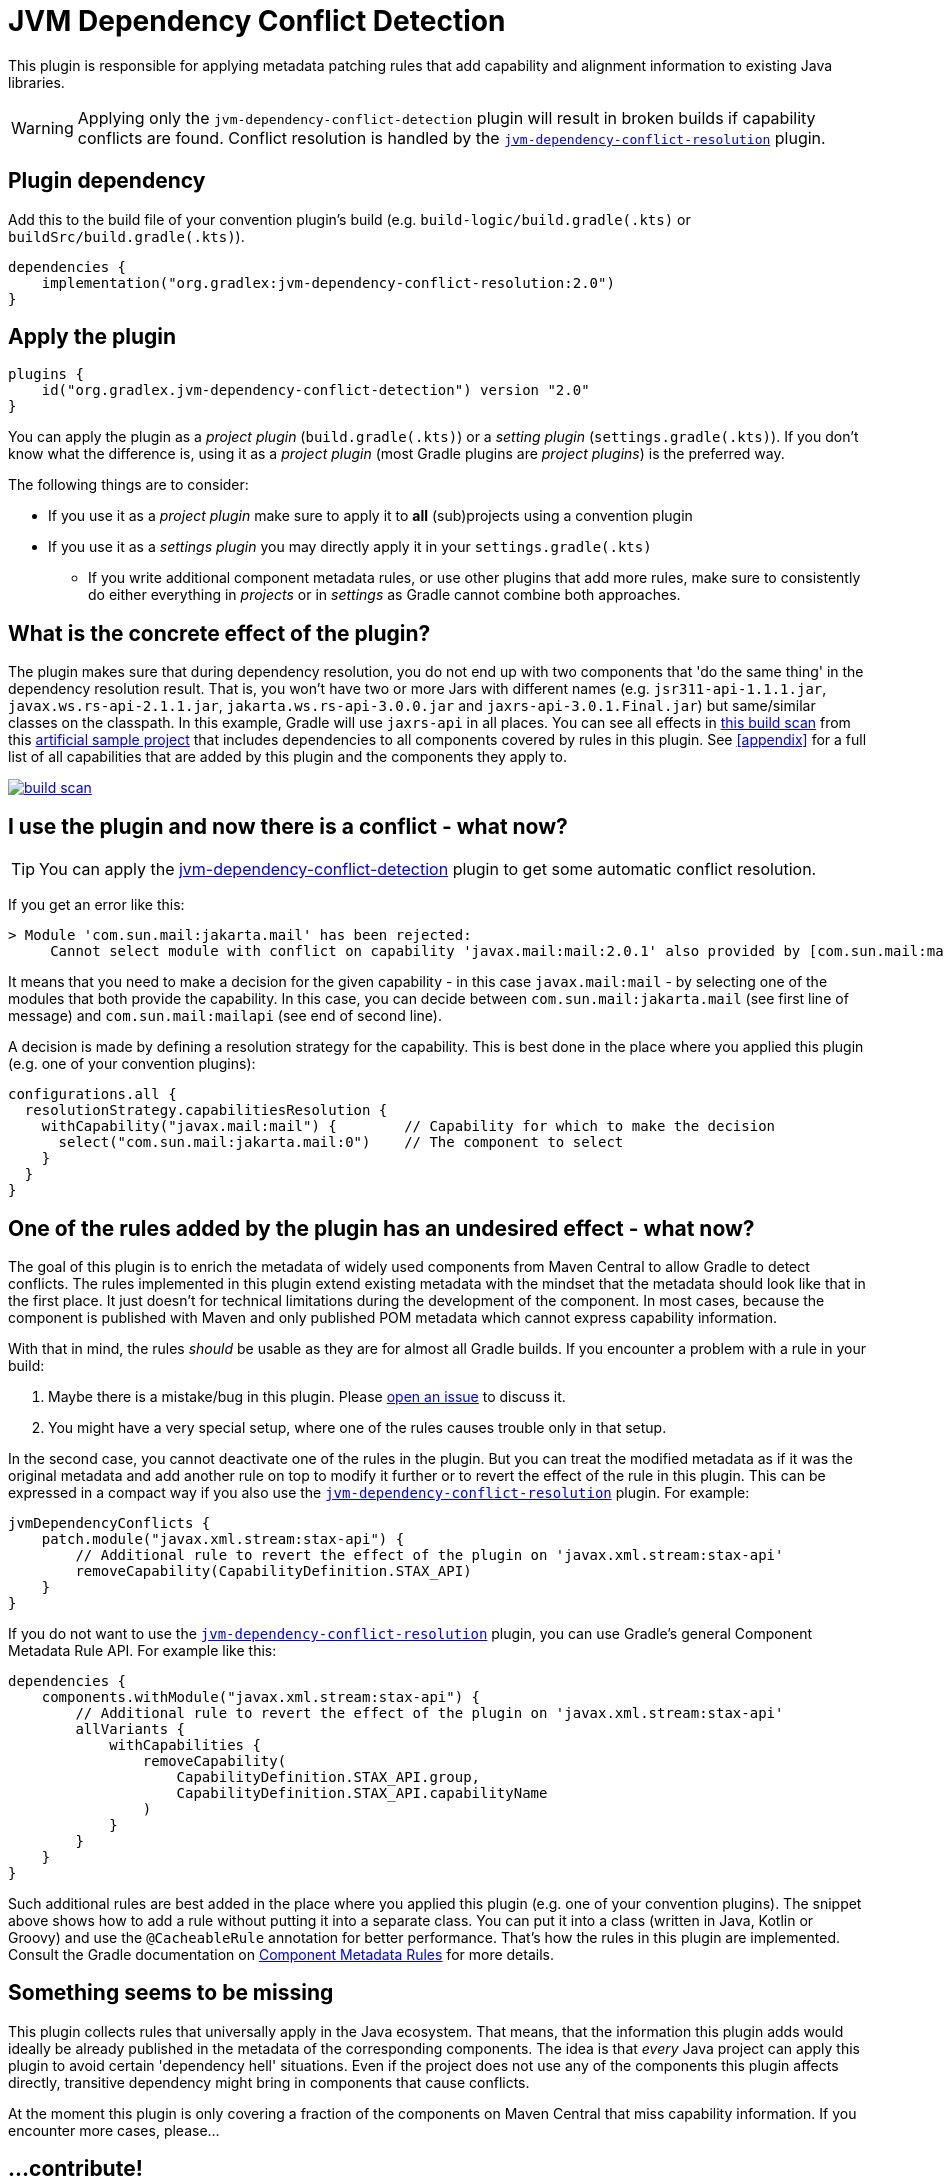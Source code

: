 [[detection-plugin]]
= JVM Dependency Conflict Detection

This plugin is responsible for applying metadata patching rules that add capability and alignment information to existing Java libraries.

WARNING: Applying only the `jvm-dependency-conflict-detection` plugin will result in broken builds if capability conflicts are found.
Conflict resolution is handled by the <<resolution-plugin,`jvm-dependency-conflict-resolution`>> plugin.

== Plugin dependency
Add this to the build file of your convention plugin's build (e.g. `build-logic/build.gradle(.kts)` or `buildSrc/build.gradle(.kts)`).

[source,groovy]
----
dependencies {
    implementation("org.gradlex:jvm-dependency-conflict-resolution:2.0")
}
----

== Apply the plugin

[source,groovy]
----
plugins {
    id("org.gradlex.jvm-dependency-conflict-detection") version "2.0"
}
----

You can apply the plugin as a _project plugin_ (`build.gradle(.kts)`) or a _setting plugin_ (`settings.gradle(.kts)`).
If you don't know what the difference is, using it as a _project plugin_ (most Gradle plugins are  _project plugins_) is the preferred way.

The following things are to consider:

* If you use it as a _project plugin_ make sure to apply it to **all** (sub)projects using a convention plugin
* If you use it as a _settings plugin_ you may directly apply it in your `settings.gradle(.kts)`
** If you write additional component metadata rules, or use other plugins that add more rules, make sure to consistently do either everything in _projects_ or in _settings_ as Gradle cannot combine both approaches.

== What is the concrete effect of the plugin?

The plugin makes sure that during dependency resolution, you do not end up with two components that 'do the same thing' in the dependency resolution result.
That is, you won't have two or more Jars with different names (e.g. `jsr311-api-1.1.1.jar`, `javax.ws.rs-api-2.1.1.jar`, `jakarta.ws.rs-api-3.0.0.jar` and `jaxrs-api-3.0.1.Final.jar`) but same/similar classes on the classpath.
In this example, Gradle will use `jaxrs-api` in all places.
You can see all effects in https://scans.gradle.com/s/2pcbycndpf54c/dependencies?toggled=W1swXSxbMCwxXV0[this build scan]
from this https://github.com/gradlex-org/jvm-dependency-conflict-resolution/blob/main/samples/sample-all/build.gradle.kts[artificial sample project] that includes dependencies to all components covered by rules in this plugin.
See <<appendix>> for a full list of all capabilities that are added by this plugin and the components they apply to.

image::build-scan.png[link=https://scans.gradle.com/s/2pcbycndpf54c/dependencies?toggled=W1swXSxbMCwxXV0]

[[conflict]]
== I use the plugin and now there is a conflict - what now?

TIP: You can apply the <<resolution-plugin,jvm-dependency-conflict-detection>> plugin to get some automatic conflict resolution.

If you get an error like this:

[source]
----
> Module 'com.sun.mail:jakarta.mail' has been rejected:
     Cannot select module with conflict on capability 'javax.mail:mail:2.0.1' also provided by [com.sun.mail:mailapi:2.0.1(compile)]
----

It means that you need to make a decision for the given capability - in this case `javax.mail:mail` - by selecting one of the modules that both provide the capability.
In this case, you can decide between `com.sun.mail:jakarta.mail` (see first line of message) and `com.sun.mail:mailapi` (see end of second line).

A decision is made by defining a resolution strategy for the capability.
This is best done in the place where you applied this plugin (e.g. one of your convention plugins):

[source,groovy]
----
configurations.all {
  resolutionStrategy.capabilitiesResolution {
    withCapability("javax.mail:mail") {        // Capability for which to make the decision
      select("com.sun.mail:jakarta.mail:0")    // The component to select
    }
  }
}
----

== One of the rules added by the plugin has an undesired effect - what now?

The goal of this plugin is to enrich the metadata of widely used components from Maven Central to allow Gradle to detect conflicts.
The rules implemented in this plugin extend existing metadata with the mindset that the metadata should look like that in the first place.
It just doesn't for technical limitations during the development of the component.
In most cases, because the component is published with Maven and only published POM metadata which cannot express capability information.

With that in mind, the rules _should_ be usable as they are for almost all Gradle builds.
If you encounter a problem with a rule in your build:

1. Maybe there is a mistake/bug in this plugin. Please https://github.com/gradlex-org/jvm-dependency-conflict-resolution/issues/new[open an issue] to discuss it.
2. You might have a very special setup, where one of the rules causes trouble only in that setup.

In the second case, you cannot deactivate one of the rules in the plugin.
But you can treat the modified metadata as if it was the original metadata and add another rule on top to modify it further or to revert the effect of the rule in this plugin.
This can be expressed in a compact way if you also use the <<resolution-plugin,`jvm-dependency-conflict-resolution`>> plugin. For example:

[source,groovy]
----
jvmDependencyConflicts {
    patch.module("javax.xml.stream:stax-api") {
        // Additional rule to revert the effect of the plugin on 'javax.xml.stream:stax-api'
        removeCapability(CapabilityDefinition.STAX_API)
    }
}
----

If you do not want to use the <<resolution-plugin,`jvm-dependency-conflict-resolution`>> plugin, you can use Gradle's general Component Metadata Rule API.
For example like this:

[source,groovy]
----
dependencies {
    components.withModule("javax.xml.stream:stax-api") {
        // Additional rule to revert the effect of the plugin on 'javax.xml.stream:stax-api'
        allVariants {
            withCapabilities {
                removeCapability(
                    CapabilityDefinition.STAX_API.group,
                    CapabilityDefinition.STAX_API.capabilityName
                )
            }
        }
    }
}
----

Such additional rules are best added in the place where you applied this plugin (e.g. one of your convention plugins).
The snippet above shows how to add a rule without putting it into a separate class.
You can put it into a class (written in Java, Kotlin or Groovy) and use the `@CacheableRule` annotation for better performance.
That's how the rules in this plugin are implemented.
Consult the Gradle documentation on https://docs.gradle.org/current/userguide/component_metadata_rules.html[Component Metadata Rules] for more details.

== Something seems to be missing

This plugin collects rules that universally apply in the Java ecosystem.
That means, that the information this plugin adds would ideally be already published in the metadata of the corresponding components.
The idea is that _every_ Java project can apply this plugin to avoid certain 'dependency hell' situations.
Even if the project does not use any of the components this plugin affects directly, transitive dependency might bring in components that cause conflicts.

At the moment this plugin is only covering a fraction of the components on Maven Central that miss capability information.
If you encounter more cases, please...

== ...contribute!

If you use this plugin and think it is missing a rule for a well-known component (or that a rule is incomplete/wrong), please let us know by

- https://github.com/gradlex-org/jvm-dependency-conflict-resolution/blob/main/issues/new[Opening an Issue]
- https://github.com/gradlex-org/jvm-dependency-conflict-resolution/pulls[Providing a PR] - for this you should look at the https://github.com/gradlex-org/jvm-dependency-conflict-resolution/blob/src/main/java/org/gradlex/jvm/dependency/conflict/detection/rules/CapabilityDefinition.java[existing rules] and follow the same patterns for new rules

Please make sure, you clearly state which **Capability** it is about and which **Components** provide the Capability.

== I maintain a Component on Maven Central - How can I publish Capability information myself?

It would be great to see more components publishing capability information directly.
If you wonder how you could do it, here is how:

=== Publishing with Gradle

Assuming the component you are publishing is `org.ow2.asm:asm`.
You add the `asm:asm` capability as follows:

[source,groovy]
----
configurations {
    apiElements {
        outgoing {
            // keep default capability 'org.ow2.asm:asm'
            capability("${project.group}:${project.name}:${project.version}")
            // add 'asm:asm'
            capability("asm:asm:${project.version}")
        }
    }
    runtimeElements {
        outgoing {
            // keep default capability 'org.ow2.asm:asm'
            capability("${project.group}:${project.name}:${project.version}")
            // add 'asm:asm'
            capability("asm:asm:${project.version}")
        }
    }
}
----

See also: https://docs.gradle.org/current/userguide/component_capabilities.html#sec:declaring-additional-capabilities-for-a-local-component[Documentation in Gradle Manual]

=== Publishing with Maven

Assuming the component you are publishing is `org.ow2.asm:asm`.
You add the `asm:asm` capability as follows:

[source,xml]
----
<!-- do_not_remove: published-with-gradle-metadata -->

<build>
  <plugins>
    <plugin>
      <groupId>de.jjohannes</groupId>
      <artifactId>gradle-module-metadata-maven-plugin</artifactId>
      <version>0.3.0</version>
      <executions>
        <execution>
          <goals>
            <goal>gmm</goal>
          </goals>
        </execution>
      </executions>
      <configuration>
        <capabilities>
          <capability>
            <groupId>asm</groupId>
            <artifactId>asm</artifactId>
          </capability>
        </capabilities>
      </configuration>
    </plugin>
  </plugins>
</build>

----

See also: https://github.com/gradlex-org/gradle-module-metadata-maven-plugin#defining-capabilities[Documentation of `gradle-module-metadata-maven-plugin` Maven Plugin]
